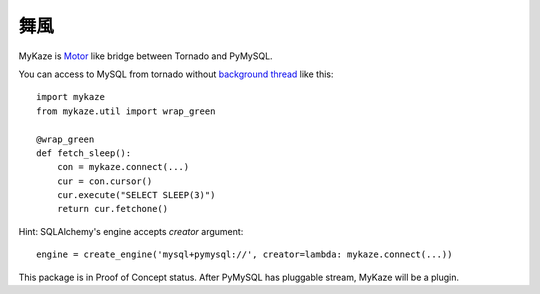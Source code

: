 =======
舞風
=======

MyKaze is Motor_ like bridge between Tornado and PyMySQL.

.. _Motor: https://github.com/mongodb/motor/

You can access to MySQL from tornado without
`background thread <https://gist.github.com/methane/2185380>`_ like this::

    import mykaze
    from mykaze.util import wrap_green

    @wrap_green
    def fetch_sleep():
        con = mykaze.connect(...)
        cur = con.cursor()
        cur.execute("SELECT SLEEP(3)")
        return cur.fetchone()

Hint: SQLAlchemy's engine accepts `creator` argument::

    engine = create_engine('mysql+pymysql://', creator=lambda: mykaze.connect(...))

This package is in Proof of Concept status.
After PyMySQL has pluggable stream, MyKaze will be a plugin.
